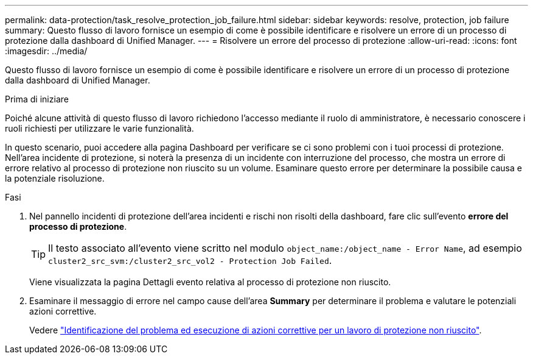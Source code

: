 ---
permalink: data-protection/task_resolve_protection_job_failure.html 
sidebar: sidebar 
keywords: resolve, protection, job failure 
summary: Questo flusso di lavoro fornisce un esempio di come è possibile identificare e risolvere un errore di un processo di protezione dalla dashboard di Unified Manager. 
---
= Risolvere un errore del processo di protezione
:allow-uri-read: 
:icons: font
:imagesdir: ../media/


[role="lead"]
Questo flusso di lavoro fornisce un esempio di come è possibile identificare e risolvere un errore di un processo di protezione dalla dashboard di Unified Manager.

.Prima di iniziare
Poiché alcune attività di questo flusso di lavoro richiedono l'accesso mediante il ruolo di amministratore, è necessario conoscere i ruoli richiesti per utilizzare le varie funzionalità.

In questo scenario, puoi accedere alla pagina Dashboard per verificare se ci sono problemi con i tuoi processi di protezione. Nell'area incidente di protezione, si noterà la presenza di un incidente con interruzione del processo, che mostra un errore di errore relativo al processo di protezione non riuscito su un volume. Esaminare questo errore per determinare la possibile causa e la potenziale risoluzione.

.Fasi
. Nel pannello incidenti di protezione dell'area incidenti e rischi non risolti della dashboard, fare clic sull'evento *errore del processo di protezione*.
+
[TIP]
====
Il testo associato all'evento viene scritto nel modulo `object_name:/object_name - Error Name`, ad esempio `cluster2_src_svm:/cluster2_src_vol2 - Protection Job Failed`.

====
+
Viene visualizzata la pagina Dettagli evento relativa al processo di protezione non riuscito.

. Esaminare il messaggio di errore nel campo cause dell'area *Summary* per determinare il problema e valutare le potenziali azioni correttive.
+
Vedere link:task_identify_problem_for_failed_protection_job.html["Identificazione del problema ed esecuzione di azioni correttive per un lavoro di protezione non riuscito"].


